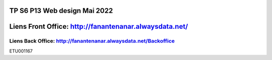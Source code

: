###################
TP S6 P13 Web design Mai 2022
###################
#####
Liens Front Office: http://fanantenanar.alwaysdata.net/ 
#####
Liens Back Office: http://fanantenanar.alwaysdata.net/Backoffice
#####
ETU001167
